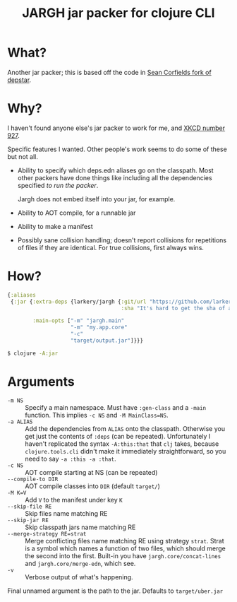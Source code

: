 #+TITLE: JARGH jar packer for clojure CLI

* What?

Another jar packer; this is based off the code in [[https://github.com/seancorfield/depstar][Sean Corfields fork of depstar]].

* Why?

I haven't found anyone else's jar packer to work for me, and [[https://xkcd.com/927/][XKCD number 927]].

Specific features I wanted. Other people's work seems to do some of these but not all.

- Ability to specify which deps.edn aliases go on the classpath.
  Most other packers have done things like including all the dependencies specified /to run the packer/.

  Jargh does not embed itself into your jar, for example.

- Ability to AOT compile, for a runnable jar
- Ability to make a manifest
- Possibly sane collision handling; doesn't report collisions for repetitions of files if they are identical.
  For true collisions, first always wins.

* How?

#+BEGIN_SRC clojure
  {:aliases
   {:jar {:extra-deps {larkery/jargh {:git/url "https://github.com/larkery/jargh.git"
                                      :sha "It's hard to get the sha of a commit to appear in that commit"}}

          :main-opts ["-m" "jargh.main"
                      "-m" "my.app.core"
                      "-c"
                      "target/output.jar"]}}}

#+END_SRC

#+BEGIN_SRC sh
$ clojure -A:jar
#+END_SRC

* Arguments

- ~-m NS~ :: Specify a main namespace. Must have ~:gen-class~ and a ~-main~ function.
             This implies ~-c NS~ and ~-M MainClass=NS~.
- ~-a ALIAS~ :: Add the dependencies from ~ALIAS~ onto the classpath. Otherwise you get just the contents of ~:deps~ (can be repeated). Unfortunately I haven't replicated the syntax ~-A:this:that~ that ~clj~ takes, because ~clojure.tools.cli~ didn't make it immediately straightforward, so you need to say ~-a :this -a :that~.
- ~-c NS~ :: AOT compile starting at NS (can be repeated)
- ~--compile-to DIR~ :: AOT compile classes into ~DIR~ (default ~target/~)
- ~-M K=V~ :: Add ~V~ to the manifest under key ~K~
- ~--skip-file RE~ :: Skip files name matching RE
- ~--skip-jar RE~ :: Skip classpath jars name matching RE
- ~--merge-strategy RE=strat~ :: Merge conflicting files name matching RE using strategy ~strat~. Strat is a symbol which names a function of two files, which should merge the second into the first. Built-in you have ~jargh.core/concat-lines~ and ~jargh.core/merge-edn~, which see.
- ~-v~ :: Verbose output of what's happening.

Final unnamed argument is the path to the jar. Defaults to ~target/uber.jar~
